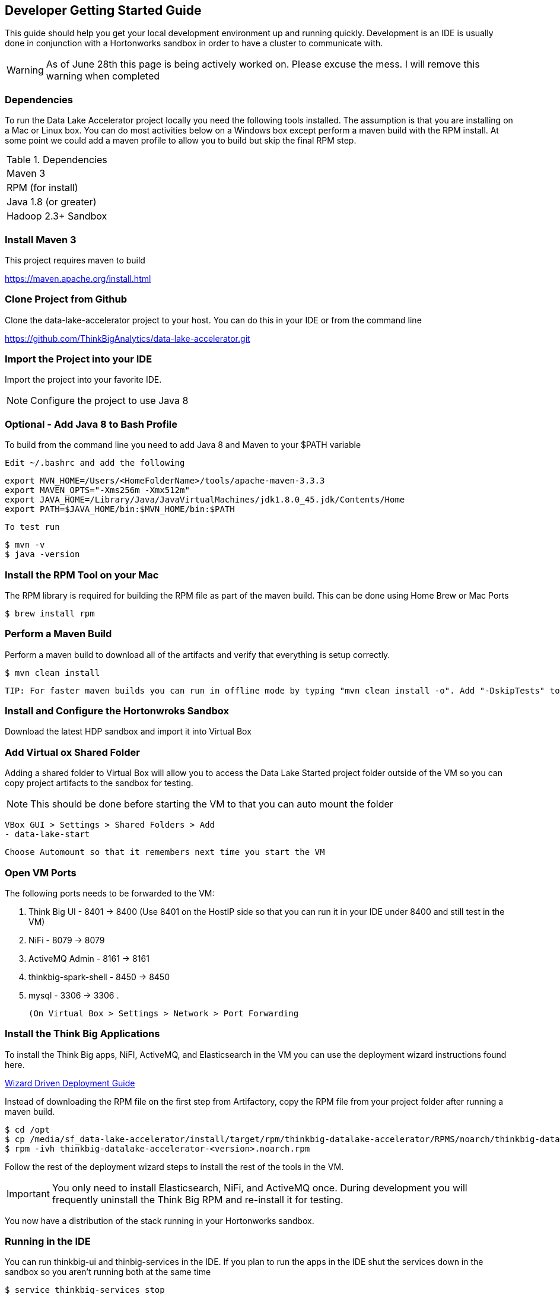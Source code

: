 == Developer Getting Started Guide
This guide should help you get your local development environment up and running quickly. Development is
an IDE is usually done in conjunction with a Hortonworks sandbox in order to have a cluster to
communicate with.

WARNING: As of June 28th this page is being actively worked on. Please excuse the mess. I will remove this warning when completed

=== Dependencies

To run the Data Lake Accelerator project locally you need the following tools installed. The assumption is that you are installing on a Mac or Linux box. You can do most activities
below on a Windows box except perform a maven build with the RPM install. At some point we could add a maven profile to allow you to build but skip the final RPM step.

.Dependencies
|===
|Maven 3
|RPM (for install)
|Java 1.8 (or greater)
|Hadoop 2.3+ Sandbox
|===

=== Install Maven 3
This project requires maven to build

https://maven.apache.org/install.html

=== Clone Project from Github
Clone the data-lake-accelerator project to your host. You can do this in your IDE or from the command line

https://github.com/ThinkBigAnalytics/data-lake-accelerator.git

=== Import the Project into your IDE
Import the project into your favorite IDE.

NOTE: Configure the project to use Java 8

=== Optional - Add Java 8 to Bash Profile
To build from the command line you need to add Java 8 and Maven to your $PATH variable

    Edit ~/.bashrc and add the following

    export MVN_HOME=/Users/<HomeFolderName>/tools/apache-maven-3.3.3
    export MAVEN_OPTS="-Xms256m -Xmx512m"
    export JAVA_HOME=/Library/Java/JavaVirtualMachines/jdk1.8.0_45.jdk/Contents/Home
    export PATH=$JAVA_HOME/bin:$MVN_HOME/bin:$PATH

    To test run

    $ mvn -v
    $ java -version

=== Install the RPM Tool on your Mac
The RPM library is required for building the RPM file as part of the maven build. This can be done using Home Brew or Mac Ports

    $ brew install rpm


=== Perform a Maven Build
Perform a maven build to download all of the artifacts and verify that everything is setup correctly.

    $ mvn clean install

  TIP: For faster maven builds you can run in offline mode by typing "mvn clean install -o". Add "-DskipTests" to skip unit testing for faster builds

=== Install and Configure the Hortonwroks Sandbox
Download the latest HDP sandbox and import it into Virtual Box

=== Add Virtual ox Shared Folder
Adding a shared folder to Virtual Box will allow you to access the Data Lake Started project folder outside of the VM so you can copy project artifacts to the sandbox for testing.

NOTE: This should be done before starting the VM to that you can auto mount the folder

    VBox GUI > Settings > Shared Folders > Add
    - data-lake-start

    Choose Automount so that it remembers next time you start the VM

=== Open VM Ports
The following ports needs to be forwarded to the VM:

    . Think Big UI - 8401 -> 8400 (Use 8401 on the HostIP side so that you can run it in your IDE under 8400 and still test in the VM)
    . NiFi - 8079 -> 8079
    . ActiveMQ Admin - 8161 -> 8161
    . thinkbig-spark-shell - 8450 -> 8450
    . mysql - 3306 -> 3306
    .

    (On Virtual Box > Settings > Network > Port Forwarding

=== Install the Think Big Applications
To install the Think Big apps, NiFI, ActiveMQ, and Elasticsearch in the VM you can use the deployment wizard instructions found here.

link:./deployment/wizard-deployment-guide.adoc[Wizard Driven Deployment Guide]

Instead of downloading the RPM file on the first step from Artifactory, copy the RPM file from your project folder after running a maven build.

    $ cd /opt
    $ cp /media/sf_data-lake-accelerator/install/target/rpm/thinkbig-datalake-accelerator/RPMS/noarch/thinkbig-datalake-accelerator-<version>.noarch.rpm .
    $ rpm -ivh thinkbig-datalake-accelerator-<version>.noarch.rpm

Follow the rest of the deployment wizard steps to install the rest of the tools in the VM.

IMPORTANT: You only need to install Elasticsearch, NiFi, and ActiveMQ once. During development you will frequently uninstall the Think Big RPM and re-install it for testing.

You now have a distribution of the stack running in your Hortonworks sandbox.

=== Running in the IDE
You can run thinkbig-ui and thinbig-services in the IDE. If you plan to run the apps in the IDE shut the services down in
the sandbox so you aren't running both at the same time

    $ service thinkbig-services stop
    $ service thinkbig-ui stop

The applications are configured using spring boot. IntelliJ has a Spring Boot plugin you can install

The main class to run thinbig-services is:

    com.thinkbiganalytics.server.ThinkbigServerApplication

The main class to run thinkbig-ui is:

    com.thinkbiganalytics.ThinkbigDataLakeUiApplication